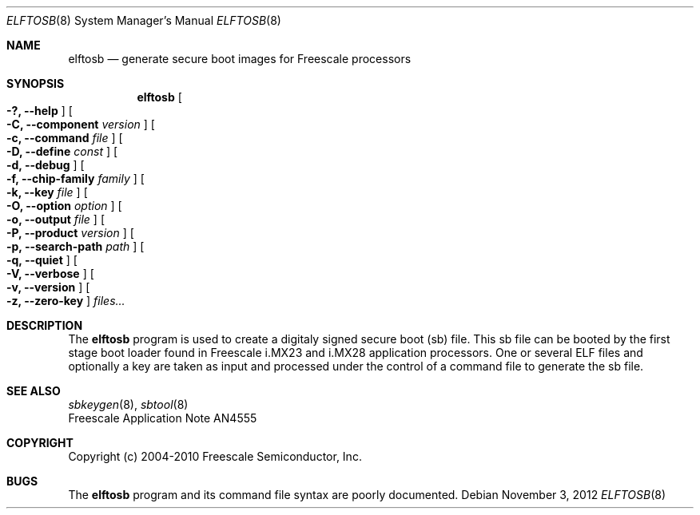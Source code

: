 .\" $NetBSD: elftosb.8,v 1.3 2013/10/26 22:58:29 wiz Exp $
.\"
.\" Copyright (c) 2012 The NetBSD Foundation, Inc.
.\" All rights reserved.
.\"
.\" Redistribution and use in source and binary forms, with or without
.\" modification, are permitted provided that the following conditions
.\" are met:
.\" 1. Redistributions of source code must retain the above copyright
.\"    notice, this list of conditions and the following disclaimer.
.\" 2. Redistributions in binary form must reproduce the above copyright
.\"    notice, this list of conditions and the following disclaimer in the
.\"    documentation and/or other materials provided with the distribution.
.\"
.\" THIS SOFTWARE IS PROVIDED BY THE NETBSD FOUNDATION, INC. AND CONTRIBUTORS
.\" ``AS IS'' AND ANY EXPRESS OR IMPLIED WARRANTIES, INCLUDING, BUT NOT LIMITED
.\" TO, THE IMPLIED WARRANTIES OF MERCHANTABILITY AND FITNESS FOR A PARTICULAR
.\" PURPOSE ARE DISCLAIMED.  IN NO EVENT SHALL THE FOUNDATION OR CONTRIBUTORS
.\" BE LIABLE FOR ANY DIRECT, INDIRECT, INCIDENTAL, SPECIAL, EXEMPLARY, OR
.\" CONSEQUENTIAL DAMAGES (INCLUDING, BUT NOT LIMITED TO, PROCUREMENT OF
.\" SUBSTITUTE GOODS OR SERVICES; LOSS OF USE, DATA, OR PROFITS; OR BUSINESS
.\" INTERRUPTION) HOWEVER CAUSED AND ON ANY THEORY OF LIABILITY, WHETHER IN
.\" CONTRACT, STRICT LIABILITY, OR TORT (INCLUDING NEGLIGENCE OR OTHERWISE)
.\" ARISING IN ANY WAY OUT OF THE USE OF THIS SOFTWARE, EVEN IF ADVISED OF THE
.\" POSSIBILITY OF SUCH DAMAGE.
.\"
.Dd November 3, 2012
.Dt ELFTOSB 8
.Os
.Sh NAME
.Nm elftosb
.Nd generate secure boot images for Freescale processors
.Sh SYNOPSIS
.Nm
.Oo Fl ?, Fl Fl help Oc
.Oo Fl C, Fl Fl component Ar version Oc
.Oo Fl c, Fl Fl command Ar file Oc
.Oo Fl D, Fl Fl define Ar const Oc
.Oo Fl d, Fl Fl debug Oc
.Oo Fl f, Fl Fl chip-family Ar family Oc
.Oo Fl k, Fl Fl key Ar file Oc
.Oo Fl O, Fl Fl option Ar option Oc
.Oo Fl o, Fl Fl output Ar file Oc
.Oo Fl P, Fl Fl product Ar version Oc
.Oo Fl p, Fl Fl search-path Ar path Oc
.Oo Fl q, Fl Fl quiet Oc
.Oo Fl V, Fl Fl verbose Oc
.Oo Fl v, Fl Fl version Oc
.Oo Fl z, Fl Fl zero-key Oc
.Ar files...
.Sh DESCRIPTION
The
.Nm
program is used to create a digitaly signed secure boot (sb) file.
This sb file can be booted by the first stage boot loader found in
Freescale i.MX23 and i.MX28 application processors.
One or several ELF files and optionally a key are taken as input and
processed under the control of a command file to generate the sb file.
.Sh SEE ALSO
.Xr sbkeygen 8 ,
.Xr sbtool 8
.br
Freescale Application Note AN4555
.Sh COPYRIGHT
Copyright (c) 2004-2010 Freescale Semiconductor, Inc.
.Sh BUGS
The
.Nm
program and its command file syntax are poorly documented.
